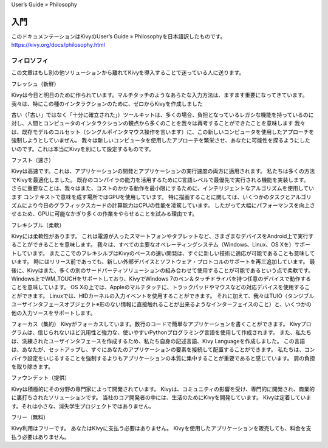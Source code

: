 User’s Guide » Philosophy

.. 翻訳者: Jun Okazaki

==================================
入門
==================================
このドキュメンテーションはKivyのUser’s Guide » Philosophyを日本語訳したものです。  
https://kivy.org/docs/philosophy.html


フィロソフィ
================================

この文章はもし別の他ソリューションから離れてKivyを導入することで迷っている人に送ります。


フレッシュ（新鮮）

Kivyは今日と明日のために作られています。マルチタッチのようなあらたな入力方法は、ますます重要になってきています。
我々は、特にこの種のインタラクションのために、ゼロからKivyを作成しました

古い（「古い」ではなく「十分に確立された」）ツールキットは、多くの場合、負担となっているレガシな機能を持っているのに対し、人間とコンピュータのインタラクションの観点から多くのことを我々は再考することができたことを意味します
我々は、既存モデルのコルセット（シングルポインタマウス操作を言います）に、この新しいコンピュータを使用したアプローチを強制しようとしていまぜん。
我々は新しいコンピュータを使用したアプローチを繁栄させ、あなたに可能性を探るようにしたいのです。これは本当にKivyを別にして設定するものです。

ファスト（速さ）

Kivyは高速です。これは、アプリケーションの開発とアプリケーションの実行速度の両方に適用されます。
私たちは多くの方法でKivyを最適化しました。
既存のコンパイラの能力を活用するためにC言語レベルで最優先で実行される機能を実装します。
さらに重要なことは、我々はまた、コストのかかる動作を最小限にするために、インテリジェントなアルゴリズムを使用しています
コンテキストで意味を成す場所ではGPUを使用しています。
特に描画することに関しては、いくつかのタスクとアルゴリズムにより今日のグラフィックスカードの計算能力はCPUの性能を凌駕しています。
したがって大幅にパフォーマンスを向上させるため、GPUに可能なかぎり多くの作業をやらせることを試みる理由です。

フレキシブル（柔軟）

Kivyには柔軟性があります。
これは電源が入ったスマートフォンやタブレットなど、さまざまなデバイスをAndroid上で実行することができることを意味します。
我々は、すべての主要なオペレーティングシステム（Windows、Linux、OS Xを）サポートしています。
またここでのフレキシルブはKivyのペースの速い開発は、すぐに新しい技術に適応が可能であることも意味しています。
時にはリリース前であっても、新しい外部デバイスとソフトウェア・プロトコルのサポートを再三追加しています。
最後に、Kivyはまた、多くの別のサードパーティソリューションの組み合わせて使用することが可能であるという点で柔軟です。
Windows上でWM_TOUCHをサポートしており、KivyでWindows 7のペン＆タッチドライバを持つ任意のデバイスで動作することを意味しています。
OS Xの上では、Appleのマルチタッチに、トラックパッドやマウスなどの対応デバイスを使用することができます。
Linuxでは、HIDカーネルの入力イベントを使用することができます。
それに加えて、我々はTUIO（タンジブルユーザインタフェースオブジェクト※形のない情報に直接触れることが出来るようなインターフェイスのこと）と、いくつかの他の入力ソースをサポートします。

フォーカス（集約）
Kivyがフォーカスしています。数行のコードで簡単なアプリケーションを書くことができます。
Kivyプログラムは、信じられないほど汎用性と強力な、使いやすいPythonプログラミング言語を使用して作成されます。
また、私たちは、洗練されたユーザインタフェースを作成するため、私たち自身の記述言語、Kivy Languageを作成しました。
この言語は、あなたが、セットアップし、すぐにあなたのアプリケーションの要素を接続して配置することができます。
私たちは、コンパイラ設定をいじるすることを強制するよりもアプリケーションの本質に集中することが重要であると感じています。
肩の負担を取り除きます。

ファウンデット（提供）

Kivyは積極的にその分野の専門家によって開発されています。
Kivyは、コミュニティの影響を受け、専門的に開発され、商業的に裏打ちされたソリューションです。
当社のコア開発者の中には、生活のためにKivyを開発しています。 
Kivyは定着しています。それは小さな、消失学生プロジェクトではありません。


フリー（無料）

Kivy利用はフリーです。
あなたはKivyに支払う必要はありません。
Kivyを使用したアプリケーションを販売しても、料金を支払う必要はありません。
